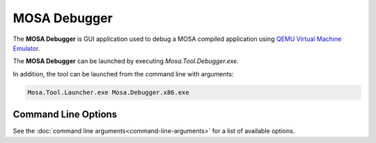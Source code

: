 #############
MOSA Debugger
#############

The **MOSA Debugger** is GUI application used to debug a MOSA compiled application using `QEMU Virtual Machine Emulator <https://www.qemu.org>`__.

.. image:: images/mosa-debugger.png

The **MOSA Debugger** can be launched by executing `Mosa.Tool.Debugger.exe`. 

In addition, the tool can be launched from the command line with arguments:

.. code-block:: text

	Mosa.Tool.Launcher.exe Mosa.Debugger.x86.exe

Command Line Options
--------------------

See the :doc:`command line arguments<command-line-arguments>` for a list of available options. 
